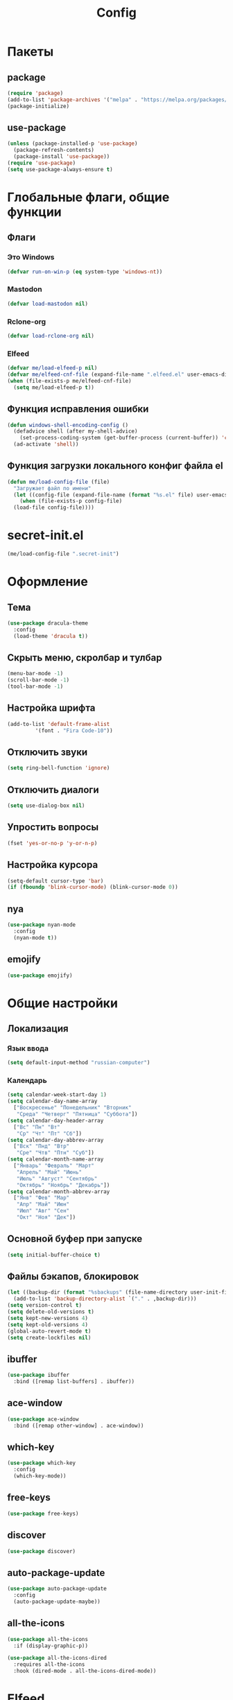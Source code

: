 #+TITLE: Config

* Пакеты
** package
#+begin_src emacs-lisp
  (require 'package)
  (add-to-list 'package-archives '("melpa" . "https://melpa.org/packages/") t)
  (package-initialize)
#+end_src
** use-package
#+begin_src emacs-lisp
  (unless (package-installed-p 'use-package)
    (package-refresh-contents)
    (package-install 'use-package))
  (require 'use-package)
  (setq use-package-always-ensure t)
#+end_src
* Глобальные флаги, общие функции
** Флаги
*** Это Windows
#+begin_src emacs-lisp
  (defvar run-on-win-p (eq system-type 'windows-nt))
#+end_src
*** Mastodon
#+begin_src emacs-lisp
  (defvar load-mastodon nil)
#+end_src
*** Rclone-org
#+begin_src emacs-lisp
  (defvar load-rclone-org nil)
#+end_src
*** Elfeed
#+begin_src emacs-lisp
  (defvar me/load-elfeed-p nil)
  (defvar me/elfeed-cnf-file (expand-file-name ".elfeed.el" user-emacs-directory))
  (when (file-exists-p me/elfeed-cnf-file)
    (setq me/load-elfeed-p t))
#+end_src
** Функция исправления ошибки
#+begin_src emacs-lisp
  (defun windows-shell-encoding-config ()
    (defadvice shell (after my-shell-advice)
      (set-process-coding-system (get-buffer-process (current-buffer)) 'cp1251 'cp1251))
    (ad-activate 'shell))
#+end_src
** Функция загрузки локального конфиг файла el
#+begin_src emacs-lisp
  (defun me/load-config-file (file)
    "Загружает файл по имени"
    (let ((config-file (expand-file-name (format "%s.el" file) user-emacs-directory)))
      (when (file-exists-p config-file)
	(load-file config-file))))
#+end_src
* secret-init.el
#+begin_src emacs-lisp
  (me/load-config-file ".secret-init")
#+end_src
* Оформление
** Тема
#+begin_src emacs-lisp
  (use-package dracula-theme
    :config
    (load-theme 'dracula t))
#+end_src
** Скрыть меню, скролбар и тулбар
#+begin_src emacs-lisp
  (menu-bar-mode -1)
  (scroll-bar-mode -1)
  (tool-bar-mode -1)
#+end_src
** Настройка шрифта
#+begin_src emacs-lisp
  (add-to-list 'default-frame-alist
	       '(font . "Fira Code-10"))
#+end_src
** Отключить звуки
#+begin_src emacs-lisp
  (setq ring-bell-function 'ignore)
#+end_src
** Отключить диалоги
#+begin_src emacs-lisp
  (setq use-dialog-box nil)
#+end_src
** Упростить вопросы
#+begin_src emacs-lisp
  (fset 'yes-or-no-p 'y-or-n-p)
#+end_src
** Настройка курсора
#+begin_src emacs-lisp
  (setq-default cursor-type 'bar)
  (if (fboundp 'blink-cursor-mode) (blink-cursor-mode 0))
#+end_src
** nya
#+begin_src emacs-lisp
  (use-package nyan-mode
    :config
    (nyan-mode t))
#+end_src
** emojify
#+begin_src emacs-lisp
  (use-package emojify)
#+end_src
* Общие настройки
** Локализация
*** Язык ввода
#+begin_src emacs-lisp
  (setq default-input-method "russian-computer")
#+end_src
*** Календарь
#+begin_src emacs-lisp
  (setq calendar-week-start-day 1)
  (setq calendar-day-name-array
	["Воскресенье" "Понедельник" "Вторник"
	 "Среда" "Четверг" "Пятница" "Суббота"])
  (setq calendar-day-header-array
	["Вс" "Пн" "Вт"
	 "Ср" "Чт" "Пт" "Сб"])
  (setq calendar-day-abbrev-array
	["Вск" "Пнд" "Втр"
	 "Сре" "Чтв" "Птн" "Суб"])
  (setq calendar-month-name-array
	["Январь" "Февраль" "Март"
	 "Апрель" "Май" "Июнь"
	 "Июль" "Август" "Сентябрь"
	 "Октябрь" "Ноябрь" "Декабрь"])
  (setq calendar-month-abbrev-array
	["Янв" "Фев" "Мар"
	 "Апр" "Май" "Июн"
	 "Июл" "Авг" "Сен"
	 "Окт" "Ноя" "Дек"])
#+end_src
** Основной буфер при запуске
#+begin_src emacs-lisp
  (setq initial-buffer-choice t)
#+end_src
** Файлы бэкапов, блокировок
#+begin_src emacs-lisp
  (let ((backup-dir (format "%sbackups" (file-name-directory user-init-file))))
    (add-to-list 'backup-directory-alist `("." . ,backup-dir)))
  (setq version-control t)
  (setq delete-old-versions t)
  (setq kept-new-versions 4)
  (setq kept-old-versions 4)
  (global-auto-revert-mode t)
  (setq create-lockfiles nil)
#+end_src
** ibuffer
#+begin_src emacs-lisp
  (use-package ibuffer
    :bind ([remap list-buffers] . ibuffer))
#+end_src
** ace-window
#+begin_src emacs-lisp
  (use-package ace-window
    :bind ([remap other-window] . ace-window))
#+end_src
** which-key
#+begin_src emacs-lisp
  (use-package which-key
    :config
    (which-key-mode))
#+end_src
** free-keys
#+begin_src emacs-lisp
  (use-package free-keys)
#+end_src
** discover
#+begin_src emacs-lisp
  (use-package discover)
#+end_src
** auto-package-update
#+begin_src emacs-lisp
  (use-package auto-package-update
    :config
    (auto-package-update-maybe))
#+end_src
** all-the-icons
#+begin_src emacs-lisp
  (use-package all-the-icons
    :if (display-graphic-p))

  (use-package all-the-icons-dired
    :requires all-the-icons
    :hook (dired-mode . all-the-icons-dired-mode))
#+end_src
* Elfeed
#+begin_src emacs-lisp
  (use-package elfeed
    :if me/load-elfeed-p
    :bind ("C-x w" . elfeed)
    :config
    (when run-on-win-p
      (setq elfeed-use-curl nil))
    (defun elfeed-search-format-date (date)
      (format-time-string "%Y-%m-%d %H:%M" (seconds-to-time date)))
    (setq elfeed-search-title-max-width 100)
    (let (( cnf-file (expand-file-name ".elfeed.el" user-emacs-directory)))
      (load-file cnf-file)))
#+end_src
* Magit
#+begin_src emacs-lisp
  (use-package magit
    :init
    (setq magit-commit-show-diff nil))
#+end_src
* Org
** Основная настройка
#+begin_src emacs-lisp
  (use-package org
    :preface
    (defun my/org-set-created()
      (interactive)
      (org-set-property
       "CREATED"
       (format-time-string
	"[%Y-%m-%d %a %H:%M]"
	(seconds-to-time (current-time)))))
    (defun my/org-inbox-file-name()
      (file-name-concat org-directory  "inbox.org"))
    (setq org-capture-templates '())
    :bind (("C-c l" . org-store-link)
	   ("C-c a" . org-agenda)
	   ("C-c c" . org-capture)
	   :map org-mode-map
	   ("<f6>" . my/org-set-created))
    :config
    (setq org-todo-keywords '((sequence "TODO(t)" "WAITING(w)" "PLANNED(p)" "LATER(l)" "DELEGATED(g@)" "|" "DONE(d!)" "CANCELLED(c@)")))
    (setq org-log-done 'time)
    (setq org-log-into-drawer t)
    (setq org-log-reschedule 'time)
    (setq org-hide-leading-stars t)
    (setq org-startup-folded 'content)
    (setq org-adapt-indentation nil)
    (setq org-bookmark-names-plist nil)
    (add-to-list 'org-modules 'org-habit t)
    (setq org-export-with-sub-superscripts '{})
    (add-to-list 'org-structure-template-alist '("g" . "src go") t)
    (add-to-list 'org-structure-template-alist '("z" . "src emacs-lisp") t)
    (add-to-list 'org-file-apps '("\\.xlsx?\\'" . default))
    (add-to-list 'org-file-apps '("\\.docx?\\'" . default))
    (add-to-list 'org-file-apps '("\\.ods\\'" . default))
    (add-to-list 'org-file-apps '("\\.org_archive\\'" . emacs))
    (add-to-list 'org-export-backends 'md)
    (setq org-refile-targets '((org-agenda-files :maxlevel . 3)))
    (setq org-refile-use-outline-path 'file)
    (setq org-directory "~/org/")
    (setq org-agenda-files (list org-directory))
    ;; org-capture-templates
    (add-to-list 'org-capture-templates
		 '("i" "Inbox"
		   entry (file my/org-inbox-file-name)
		   "* TODO %?%(my/org-set-created)"
		   :empty-lines 1))
    (add-to-list 'org-capture-templates
		 '("a" "Timer"
		   entry (file my/org-inbox-file-name)
		   "* TODO %?%(my/org-set-created)"
		   :empty-lines 1 :clock-in t :clock-keep t))
    (add-to-list 'org-capture-templates
		 '("e" "Event"
		   entry (file my/org-inbox-file-name)
		   "* PLANNED %?%(my/org-set-created)\nSCHEDULED: %^T"
		   :empty-lines 1)))

#+end_src
** org-superstar
#+begin_src emacs-lisp
  (use-package org-superstar
    :requires org
    :after (org)
    :hook (org-mode . (lambda () (org-superstar-mode 1))))
#+end_src
** org-id
#+begin_src emacs-lisp
  (use-package org-id
    :requires org
    :after (org)
    :ensure nil
    :init
    (setq org-id-link-to-org-use-id 'create-if-interactive-and-no-custom-id))
#+end_src
** verb
#+begin_src emacs-lisp
  (use-package verb
    :requires org
    :after (org)
    :config
    (with-eval-after-load 'org
      (define-key org-mode-map (kbd "C-c C-r") verb-command-map)))
#+end_src
* Rclone-org-sync
#+begin_src emacs-lisp
  (defvar rclone-path "" "path to rclone binary")
  (defvar rclone-log-path "" "path to sync log file")
  (defvar rclone-filter-path "" "path to rclone filter path")
  (defvar rclone-local-path "" "path to local directory")
  (defvar rclone-remote-path "" "path to remote directory")
  (defvar rclone-remote-backup "" "path to remote backup directory")
  (defvar rclone-local-backup "" "path to local backup directory")

  (defun rclone-org-upload ()
    "upload org-files to remote via rclone"
    (interactive)
    (shell-command (format "%s sync --filter-from %s --log-file %s --log-level INFO --backup-dir %s %s %s"
			   rclone-path
			   rclone-filter-path
			   rclone-log-path
			   (concat rclone-remote-backup "remote\\" (format-time-string "%Y%m%d_%H%M%S" (current-time)))
			   rclone-local-path
			   rclone-remote-path))
    (message "Upload complete"))

  (defun rclone-org-download ()
    "download org-files from remote via rclone"
    (interactive)
    (shell-command (format "%s sync --filter-from %s --log-file %s --log-level INFO --backup-dir %s %s %s"
			   rclone-path
			   rclone-filter-path
			   rclone-log-path
			   (concat rclone-local-backup (format-time-string "%Y%m%d_%H%M%S" (current-time)))
			   rclone-remote-path
			   rclone-local-path))
    (message "Download complete"))

  (defun rclone-backup-upload ()
    "upload backup files to cloud storage"
    (interactive)
    (elfeed-db-save)
    (shell-command (format "%s move --log-file %s --log-level INFO --delete-empty-src-dirs %s %s"
			   rclone-path
			   rclone-log-path
			   rclone-local-backup
			   (concat rclone-remote-backup (system-name) "\\")
			   ))
    (message "Backup move complete"))

  (defun save-sync-and-quit ()
    (interactive)
    (when (y-or-n-p "Save, sync and exit emacs?")
      (when (org-clocking-buffer)
	(org-clock-out))
      (save-some-buffers t)
      (rclone-org-upload)
      (kill-emacs)))
#+end_src
* Hydra
#+begin_src emacs-lisp
  (use-package hydra
    :defer 2
    :bind (("<f9>" . hydra-clock/body))
    :preface
    (defun my/org-clock-in-last-with-prefix-arg ()
      (interactive)
      (setq current-prefix-arg '(4)) ; C-u
      (call-interactively 'org-clock-in-last))
    :config
    (defhydra hydra-clock (:color blue)
      "
      ^
      ^Clock^             ^Do^
      ^─────^─────────────^──^─────────
      _q_ quit            _c_ cancel
      ^^                  _d_ display
      ^^                  _e_ effort
      ^^                  _i_ in
      ^^                  _j_ jump
      ^^                  _o_ out
      ^^                  _r_ report
      ^^                  _l_ continue last
      ^^                  ^^
      "
      ("q" nil)
      ("c" org-clock-cancel :color pink)
      ("d" org-clock-display)
      ("e" org-clock-modify-effort-estimate)
      ("i" org-clock-in)
      ("j" org-clock-goto)
      ("o" org-clock-out)
      ("r" org-clock-report)
      ("l" my/org-clock-in-last-with-prefix-arg)))
#+end_src
* Программирование
** Общие
#+begin_src emacs-lisp
  (add-hook 'prog-mode-hook (lambda()
			      (toggle-truncate-lines 1)
			      (display-line-numbers-mode 1)
			      (hs-minor-mode)))
  (electric-pair-mode 1)
  (setq compilation-ask-about-save nil)
#+end_src
** rainbow-delimeters
#+begin_src emacs-lisp
  (use-package rainbow-delimiters
    :hook (prog-mode . rainbow-delimiters-mode))
#+end_src
** golang
*** go-mode
#+begin_src emacs-lisp
  (use-package go-mode
    :init
    (setq gofmt-command "goimports")
    :hook ((before-save . gofmt-before-save)
	   (go-mode . (lambda () (local-set-key [f5] 'project-compile)))))
#+end_src
*** debugger
#+begin_src emacs-lisp
  (use-package go-dlv)
#+end_src
*** test
#+begin_src emacs-lisp
  (use-package gotest)
#+end_src
*** playground
#+begin_src emacs-lisp
  (use-package go-playground)
#+end_src
** yasnippet
*** package
#+begin_src emacs-lisp
  (use-package yasnippet
    :config (yas-global-mode 1))
#+end_src
*** snippets
#+begin_src emacs-lisp
  (use-package yasnippet-snippets
    :after yasnippet)
#+end_src
** company
#+begin_src emacs-lisp
  (use-package company
    :hook (prog-mode . company-mode))
#+end_src
** markdown
#+begin_src emacs-lisp
  (use-package markdown-mode
    :mode ("README\\.md\\'" . gfm-mode))
#+end_src
** json
#+begin_src emacs-lisp
  (use-package json-mode)
#+end_src
** eglot
#+begin_src emacs-lisp
  (use-package eglot
    :hook (go-mode . eglot-ensure)
    :after (yasnippet company))
#+end_src
* Mastodon
** Загрузка Mastodon
#+begin_src emacs-lisp
  (use-package mastodon
    :if load-mastodon
    :bind ("C-x y" . mastodon)
    :config
    (mastodon-discover)
    (mastodon-toot--enable-custom-emoji)
    (setq mastodon-tl--show-avatars t)
    (setq mastodon-toot--enable-custom-instance-emoji t))
#+end_src
** Lingva
#+begin_src emacs-lisp
  (use-package lingva
    :if load-mastodon
    :config
    (setq lingva-target "ru"))
#+end_src
* Dashboard
#+begin_src emacs-lisp
  (use-package dashboard
    :config
    (setq dashboard-set-heading-icons t)
    (setq dashboard-set-file-icons t)
    (setq dashboard-projects-backend 'project-el)
    (setq dashboard-items '((recents  . 5)
			    (bookmarks . 5)
			    (registers . 5)
			    (projects . 5)))
    (setq dashboard-startup-banner 'logo)
    (setq dashboard-center-content t)

    ;; add navigator
    (setq dashboard-set-navigator t)

    ;; Format: "(icon title help action face prefix suffix)"
    (setq dashboard-navigator-buttons
	  `(
	    ;; org-agenda
	    ((,(all-the-icons-faicon "calendar" :height 1.1 :v-adjust 0.0)
	      "Agenda"
	      ""
	      (lambda (&rest _) (org-agenda-list))))))

    (when load-mastodon
      (add-to-list 'dashboard-navigator-buttons
		   `((,(all-the-icons-faicon "comments-o" :height 1.1 :v-adjust 0.0)
		      "Mastodon"
		      ""
		      (lambda (&rest _) (mastodon)))) t))

    (when me/load-elfeed-p
      (add-to-list 'dashboard-navigator-buttons
		   `((,(all-the-icons-faicon "rss" :height 1.1 :v-adjust 0.0)
		      "Elfeed"
		      ""
		      (lambda (&rest _) (elfeed)))) t))

    (when load-rclone-org
      (add-to-list 'dashboard-navigator-buttons
		   `((,(all-the-icons-faicon "download" :height 1.1 :v-adjust 0.0)
		      "ROD"
		      "rclone-org-download"
		      (lambda (&rest _) (rclone-org-download)))
		     (,(all-the-icons-faicon "upload" :height 1.1 :v-adjust 0.0)
		      "ROU"
		      "rclone-org-upload"
		      (lambda (&rest _) (rclone-org-upload)))) t))

    (dashboard-setup-startup-hook))
#+end_src
* custom.el
Отдельный файл для настроек
#+begin_src emacs-lisp
  (setq custom-file (expand-file-name "custom.el" user-emacs-directory))
  (ignore-errors (load custom-file))
#+end_src
* secret.el
#+begin_src emacs-lisp
  (me/load-config-file ".secret")
#+end_src
